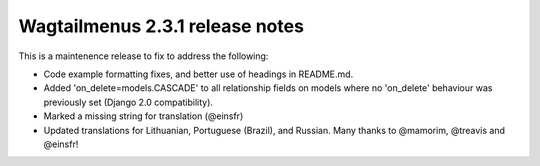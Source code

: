 ================================
Wagtailmenus 2.3.1 release notes
================================

This is a maintenence release to fix to address the following:

* Code example formatting fixes, and better use of headings in README.md.
* Added 'on_delete=models.CASCADE' to all relationship fields on models where
  no 'on_delete' behaviour was previously set (Django 2.0 compatibility).
* Marked a missing string for translation (@einsfr)
* Updated translations for Lithuanian, Portuguese (Brazil), and Russian.
  Many thanks to @mamorim, @treavis and @einsfr!
